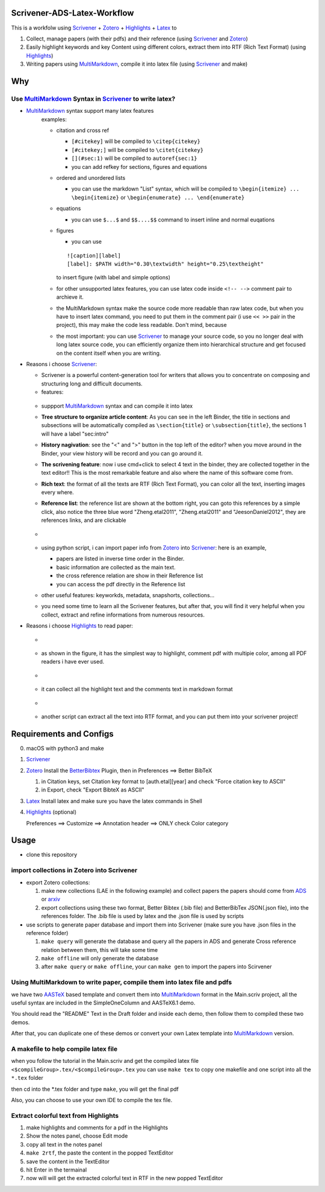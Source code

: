 Scrivener-ADS-Latex-Workflow
============================

This is a workfolw using Scrivener_ + Zotero_ + Highlights_ + Latex_ to

1. Collect, manage papers (with their pdfs) and their reference (using Scrivener_ and Zotero_)
2. Easily highlight keywords and key Content using different colors, extract them into RTF (Rich Text Format) (using Highlights_)
3. Writing papers using MultiMarkdown_, compile it into latex file (using Scrivener_ and make)

.. _Scrivener: http://www.literatureandlatte.com/scrivener.php
.. _Zotero: https://www.zotero.org/
.. _Highlights: https://itunes.apple.com/cn/app/highlights-export-pdf-notes/id794854093
.. _Latex: https://www.latex-project.org/

Why
=====

Use MultiMarkdown_ Syntax in Scrivener_ to write latex?
-------------------------------------------------------

* MultiMarkdown_ syntax support many latex features
    examples:

    * citation and cross ref

      * ``[#citekey]`` will be compiled to ``\citep{citekey}``
      * ``[#citekey;]`` will be compiled to ``\citet{citekey}``
      * ``[](#sec:1)`` will be compiled to ``autoref{sec:1}``
      * you can add refkey for sections, figures and equations

    * ordered and unordered lists

      * you can use the markdown "List" syntax,
        which will be compiled to ``\begin{itemize} ... \begin{itemize}`` or
        ``\begin{enumerate} ... \end{enumerate}``
    * equations

      * you can use ``$...$`` and ``$$....$$`` command to insert inline and normal euqations
    * figures

      * you can use
      ::

          ![caption][label]
          [label]: $PATH width="0.30\textwidth" height="0.25\textheight"
      to insert figure (with label and simple options)
    * for other unsupported latex features,
      you can use latex code inside ``<!-- -->`` comment pair to archieve it.
    * the MultiMarkdown syntax make the source code more readable than raw latex code,
      but when you have to insert latex command, you need to put them in the
      comment pair (i use ``<< >>`` pair in the project), this may make the code less
      readable. Don't mind, because
    * the most important: you can use Scrivener_ to manage your source code,
      so you no longer deal with long latex source code, you can efficiently
      organize them into hierarchical structure and get focused on the content
      itself when you are writing.
* Reasons i choose Scrivener_:

  * Scrivener is a powerful content-generation tool for writers that
    allows you to concentrate on composing and structuring long and
    difficult documents.
  * features:
  .. figure:: assets/2017-11-02T20-16-34.png
  * suppport MultiMarkdown_ syntax and can compile it into latex
  * **Tree structure to organize article content**:
    As you can see in the left Binder, the title in sections and subsections
    will be automatically compiled as ``\section{title}`` or ``\subsection{title}``,
    the sections 1 will have a label "sec:intro"
  * **History nagivation**: see the "<" and ">" button in the top left of the editor?
    when you move around in the Binder, your view history will be record and you can
    go around it.
  * **The scrivening feature**: now i use cmd+click to select 4 text in the binder,
    they are collected together in the text editor!! This is the most remarkable feature
    and also where the name of this software come from.
  * **Rich text**: the format of all the texts are RTF (Rich Text Format), you can color
    all the text, inserting images every where.
  * **Reference list**: the reference list are shown at the bottom right, you can goto this
    references by a simple click, also notice the three blue word "Zheng.etal2011",
    "Zheng.etal2011" and "JeesonDaniel2012", they are references links, and are clickable
  * .. figure:: assets/2017-11-02T20-31-56.png
  * using python script, i can import paper info from Zotero_ into Scrivener_:
    here is an example,

    * papers are listed in inverse time order in the Binder.
    * basic information are collected as the main text.
    * the cross reference relation are show in their Reference list
    * you can access the pdf directly in the Reference list
  * other useful features: keyworkds, metadata, snapshorts, collections...
  * you need some time to learn all the Scrivener features, but after
    that, you will find it very helpful when you collect, extract and refine
    informations from numerous resources.
* Reasons i choose Highlights_ to read paper:

  * .. figure:: assets/2017-11-02T20-46-50.png
  * as shown in the figure, it has the simplest way to highlight, comment
    pdf with multipie color, among all PDF readers i have ever used.
  * .. figure:: assets/2017-11-02T20-49-08.png
  * it can collect all the highlight text and the comments text in markdown format
  * .. figure:: assets/2017-11-02T20-58-22.png
  * another script can extract all the text into RTF format, and you can put them
    into your scrivener project!

.. _MultiMarkdown: http://fletcherpenney.net/multimarkdown/

Requirements and Configs
========================

0. macOS with python3 and make
1. Scrivener_
2. Zotero_
   Install the BetterBibtex_ Plugin, then in Preferences ==> Better BibTeX

   1. in Citation keys, set Citation key format to [auth.etal][year] and check "Force citation key to ASCII"
   2. in Export, check "Export BibteX as ASCII"
3. Latex_
   Install latex and make sure you have the latex commands in Shell
4. Highlights_  (optional)

   Preferences ==> Customize ==> Annotation header ==> ONLY check Color category

.. _BetterBibtex: https://github.com/retorquere/zotero-better-bibtex

Usage
=======

* clone this repository

import collections in Zotero into Scrivener
-------------------------------------------
* export Zotero collections:

  1. make new collections (LAE in the following example) and collect papers
     the papers should come from ADS_ or arxiv_
  2. export collections using these two format,
     Better Bibtex (.bib file) and BetterBibTex JSON(.json file),
     into the references folder.
     The .bib file is used by latex and the .json file is used by scripts
* use scripts to generate paper database and import them into Scrivener (make sure you have .json files in the reference folder)

  1. ``make query`` will generate the database and query all the papers in ADS and generate Cross reference relation between them, this will take some time
  2. ``make offline`` will only generate the database
  3. after ``make query`` or ``make offline``, your can ``make gen`` to import the papers into Scirvener

.. _ADS: https://ui.adsabs.harvard.edu/
.. _arxiv: http://arxiv.org/

Using MultiMarkdown to write paper, compile them into latex file and pdfs
-------------------------------------------------------------------------

we have two AASTeX_ based template and convert them into MultiMarkdown_ format in the Main.scriv project,
all the useful syntax are included in the SimpleOneColumn and AASTeX6.1 demo.

You should read the "README" Text in the Draft folder and inside each demo, then follow them to compiled these two demos.

After that, you can duplicate one of these demos or convert your own Latex template into MultiMarkdown_ version.

A makefile to help compile latex file
---------------------------------------

when you follow the tutorial in the Main.scriv and get the compiled latex file
``<$compileGroup>.tex/<$compileGroup>.tex``
you can use ``make tex`` to copy one makefile and one script into all the ``*.tex`` folder

then cd into the *.tex folder and type ``make``, you will get the final pdf

Also, you can choose to use your own IDE to compile the tex file.

Extract colorful text from Highlights
-------------------------------------
1. make highlights and comments for a pdf in the Highlights
2. Show the notes panel, choose Edit mode
3. copy all text in the notes panel
4. ``make 2rtf``, the paste the content in the popped TextEditor
5. save the content in the TextEditor
6. hit Enter in the termainal
7. now will will get the extracted colorful text in RTF in the new popped TextEditor

.. _AASTeX: http://journals.aas.org/authors/aastex.html#_download

